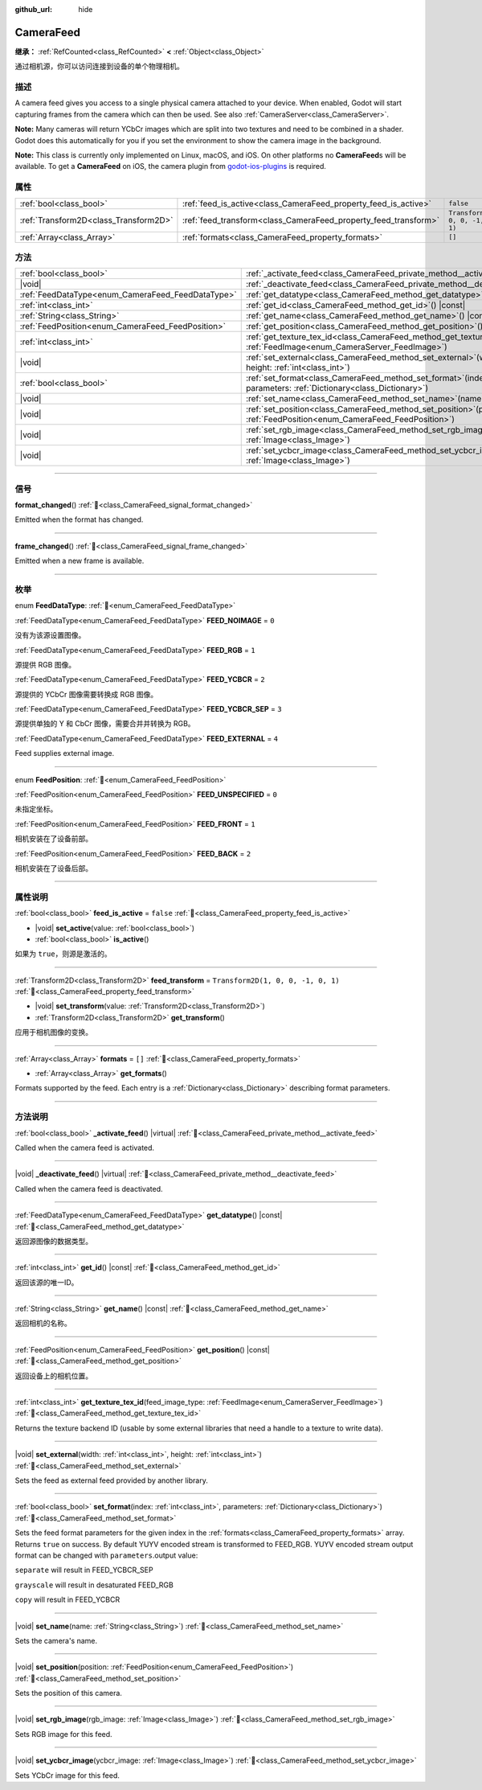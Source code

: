 :github_url: hide

.. DO NOT EDIT THIS FILE!!!
.. Generated automatically from Godot engine sources.
.. Generator: https://github.com/godotengine/godot/tree/master/doc/tools/make_rst.py.
.. XML source: https://github.com/godotengine/godot/tree/master/doc/classes/CameraFeed.xml.

.. _class_CameraFeed:

CameraFeed
==========

**继承：** :ref:`RefCounted<class_RefCounted>` **<** :ref:`Object<class_Object>`

通过相机源，你可以访问连接到设备的单个物理相机。

.. rst-class:: classref-introduction-group

描述
----

A camera feed gives you access to a single physical camera attached to your device. When enabled, Godot will start capturing frames from the camera which can then be used. See also :ref:`CameraServer<class_CameraServer>`.

\ **Note:** Many cameras will return YCbCr images which are split into two textures and need to be combined in a shader. Godot does this automatically for you if you set the environment to show the camera image in the background.

\ **Note:** This class is currently only implemented on Linux, macOS, and iOS. On other platforms no **CameraFeed**\ s will be available. To get a **CameraFeed** on iOS, the camera plugin from `godot-ios-plugins <https://github.com/godotengine/godot-ios-plugins>`__ is required.

.. rst-class:: classref-reftable-group

属性
----

.. table::
   :widths: auto

   +---------------------------------------+-----------------------------------------------------------------+------------------------------------+
   | :ref:`bool<class_bool>`               | :ref:`feed_is_active<class_CameraFeed_property_feed_is_active>` | ``false``                          |
   +---------------------------------------+-----------------------------------------------------------------+------------------------------------+
   | :ref:`Transform2D<class_Transform2D>` | :ref:`feed_transform<class_CameraFeed_property_feed_transform>` | ``Transform2D(1, 0, 0, -1, 0, 1)`` |
   +---------------------------------------+-----------------------------------------------------------------+------------------------------------+
   | :ref:`Array<class_Array>`             | :ref:`formats<class_CameraFeed_property_formats>`               | ``[]``                             |
   +---------------------------------------+-----------------------------------------------------------------+------------------------------------+

.. rst-class:: classref-reftable-group

方法
----

.. table::
   :widths: auto

   +---------------------------------------------------+----------------------------------------------------------------------------------------------------------------------------------------------+
   | :ref:`bool<class_bool>`                           | :ref:`_activate_feed<class_CameraFeed_private_method__activate_feed>`\ (\ ) |virtual|                                                        |
   +---------------------------------------------------+----------------------------------------------------------------------------------------------------------------------------------------------+
   | |void|                                            | :ref:`_deactivate_feed<class_CameraFeed_private_method__deactivate_feed>`\ (\ ) |virtual|                                                    |
   +---------------------------------------------------+----------------------------------------------------------------------------------------------------------------------------------------------+
   | :ref:`FeedDataType<enum_CameraFeed_FeedDataType>` | :ref:`get_datatype<class_CameraFeed_method_get_datatype>`\ (\ ) |const|                                                                      |
   +---------------------------------------------------+----------------------------------------------------------------------------------------------------------------------------------------------+
   | :ref:`int<class_int>`                             | :ref:`get_id<class_CameraFeed_method_get_id>`\ (\ ) |const|                                                                                  |
   +---------------------------------------------------+----------------------------------------------------------------------------------------------------------------------------------------------+
   | :ref:`String<class_String>`                       | :ref:`get_name<class_CameraFeed_method_get_name>`\ (\ ) |const|                                                                              |
   +---------------------------------------------------+----------------------------------------------------------------------------------------------------------------------------------------------+
   | :ref:`FeedPosition<enum_CameraFeed_FeedPosition>` | :ref:`get_position<class_CameraFeed_method_get_position>`\ (\ ) |const|                                                                      |
   +---------------------------------------------------+----------------------------------------------------------------------------------------------------------------------------------------------+
   | :ref:`int<class_int>`                             | :ref:`get_texture_tex_id<class_CameraFeed_method_get_texture_tex_id>`\ (\ feed_image_type\: :ref:`FeedImage<enum_CameraServer_FeedImage>`\ ) |
   +---------------------------------------------------+----------------------------------------------------------------------------------------------------------------------------------------------+
   | |void|                                            | :ref:`set_external<class_CameraFeed_method_set_external>`\ (\ width\: :ref:`int<class_int>`, height\: :ref:`int<class_int>`\ )               |
   +---------------------------------------------------+----------------------------------------------------------------------------------------------------------------------------------------------+
   | :ref:`bool<class_bool>`                           | :ref:`set_format<class_CameraFeed_method_set_format>`\ (\ index\: :ref:`int<class_int>`, parameters\: :ref:`Dictionary<class_Dictionary>`\ ) |
   +---------------------------------------------------+----------------------------------------------------------------------------------------------------------------------------------------------+
   | |void|                                            | :ref:`set_name<class_CameraFeed_method_set_name>`\ (\ name\: :ref:`String<class_String>`\ )                                                  |
   +---------------------------------------------------+----------------------------------------------------------------------------------------------------------------------------------------------+
   | |void|                                            | :ref:`set_position<class_CameraFeed_method_set_position>`\ (\ position\: :ref:`FeedPosition<enum_CameraFeed_FeedPosition>`\ )                |
   +---------------------------------------------------+----------------------------------------------------------------------------------------------------------------------------------------------+
   | |void|                                            | :ref:`set_rgb_image<class_CameraFeed_method_set_rgb_image>`\ (\ rgb_image\: :ref:`Image<class_Image>`\ )                                     |
   +---------------------------------------------------+----------------------------------------------------------------------------------------------------------------------------------------------+
   | |void|                                            | :ref:`set_ycbcr_image<class_CameraFeed_method_set_ycbcr_image>`\ (\ ycbcr_image\: :ref:`Image<class_Image>`\ )                               |
   +---------------------------------------------------+----------------------------------------------------------------------------------------------------------------------------------------------+

.. rst-class:: classref-section-separator

----

.. rst-class:: classref-descriptions-group

信号
----

.. _class_CameraFeed_signal_format_changed:

.. rst-class:: classref-signal

**format_changed**\ (\ ) :ref:`🔗<class_CameraFeed_signal_format_changed>`

Emitted when the format has changed.

.. rst-class:: classref-item-separator

----

.. _class_CameraFeed_signal_frame_changed:

.. rst-class:: classref-signal

**frame_changed**\ (\ ) :ref:`🔗<class_CameraFeed_signal_frame_changed>`

Emitted when a new frame is available.

.. rst-class:: classref-section-separator

----

.. rst-class:: classref-descriptions-group

枚举
----

.. _enum_CameraFeed_FeedDataType:

.. rst-class:: classref-enumeration

enum **FeedDataType**: :ref:`🔗<enum_CameraFeed_FeedDataType>`

.. _class_CameraFeed_constant_FEED_NOIMAGE:

.. rst-class:: classref-enumeration-constant

:ref:`FeedDataType<enum_CameraFeed_FeedDataType>` **FEED_NOIMAGE** = ``0``

没有为该源设置图像。

.. _class_CameraFeed_constant_FEED_RGB:

.. rst-class:: classref-enumeration-constant

:ref:`FeedDataType<enum_CameraFeed_FeedDataType>` **FEED_RGB** = ``1``

源提供 RGB 图像。

.. _class_CameraFeed_constant_FEED_YCBCR:

.. rst-class:: classref-enumeration-constant

:ref:`FeedDataType<enum_CameraFeed_FeedDataType>` **FEED_YCBCR** = ``2``

源提供的 YCbCr 图像需要转换成 RGB 图像。

.. _class_CameraFeed_constant_FEED_YCBCR_SEP:

.. rst-class:: classref-enumeration-constant

:ref:`FeedDataType<enum_CameraFeed_FeedDataType>` **FEED_YCBCR_SEP** = ``3``

源提供单独的 Y 和 CbCr 图像，需要合并并转换为 RGB。

.. _class_CameraFeed_constant_FEED_EXTERNAL:

.. rst-class:: classref-enumeration-constant

:ref:`FeedDataType<enum_CameraFeed_FeedDataType>` **FEED_EXTERNAL** = ``4``

Feed supplies external image.

.. rst-class:: classref-item-separator

----

.. _enum_CameraFeed_FeedPosition:

.. rst-class:: classref-enumeration

enum **FeedPosition**: :ref:`🔗<enum_CameraFeed_FeedPosition>`

.. _class_CameraFeed_constant_FEED_UNSPECIFIED:

.. rst-class:: classref-enumeration-constant

:ref:`FeedPosition<enum_CameraFeed_FeedPosition>` **FEED_UNSPECIFIED** = ``0``

未指定坐标。

.. _class_CameraFeed_constant_FEED_FRONT:

.. rst-class:: classref-enumeration-constant

:ref:`FeedPosition<enum_CameraFeed_FeedPosition>` **FEED_FRONT** = ``1``

相机安装在了设备前部。

.. _class_CameraFeed_constant_FEED_BACK:

.. rst-class:: classref-enumeration-constant

:ref:`FeedPosition<enum_CameraFeed_FeedPosition>` **FEED_BACK** = ``2``

相机安装在了设备后部。

.. rst-class:: classref-section-separator

----

.. rst-class:: classref-descriptions-group

属性说明
--------

.. _class_CameraFeed_property_feed_is_active:

.. rst-class:: classref-property

:ref:`bool<class_bool>` **feed_is_active** = ``false`` :ref:`🔗<class_CameraFeed_property_feed_is_active>`

.. rst-class:: classref-property-setget

- |void| **set_active**\ (\ value\: :ref:`bool<class_bool>`\ )
- :ref:`bool<class_bool>` **is_active**\ (\ )

如果为 ``true``\ ，则源是激活的。

.. rst-class:: classref-item-separator

----

.. _class_CameraFeed_property_feed_transform:

.. rst-class:: classref-property

:ref:`Transform2D<class_Transform2D>` **feed_transform** = ``Transform2D(1, 0, 0, -1, 0, 1)`` :ref:`🔗<class_CameraFeed_property_feed_transform>`

.. rst-class:: classref-property-setget

- |void| **set_transform**\ (\ value\: :ref:`Transform2D<class_Transform2D>`\ )
- :ref:`Transform2D<class_Transform2D>` **get_transform**\ (\ )

应用于相机图像的变换。

.. rst-class:: classref-item-separator

----

.. _class_CameraFeed_property_formats:

.. rst-class:: classref-property

:ref:`Array<class_Array>` **formats** = ``[]`` :ref:`🔗<class_CameraFeed_property_formats>`

.. rst-class:: classref-property-setget

- :ref:`Array<class_Array>` **get_formats**\ (\ )

Formats supported by the feed. Each entry is a :ref:`Dictionary<class_Dictionary>` describing format parameters.

.. rst-class:: classref-section-separator

----

.. rst-class:: classref-descriptions-group

方法说明
--------

.. _class_CameraFeed_private_method__activate_feed:

.. rst-class:: classref-method

:ref:`bool<class_bool>` **_activate_feed**\ (\ ) |virtual| :ref:`🔗<class_CameraFeed_private_method__activate_feed>`

Called when the camera feed is activated.

.. rst-class:: classref-item-separator

----

.. _class_CameraFeed_private_method__deactivate_feed:

.. rst-class:: classref-method

|void| **_deactivate_feed**\ (\ ) |virtual| :ref:`🔗<class_CameraFeed_private_method__deactivate_feed>`

Called when the camera feed is deactivated.

.. rst-class:: classref-item-separator

----

.. _class_CameraFeed_method_get_datatype:

.. rst-class:: classref-method

:ref:`FeedDataType<enum_CameraFeed_FeedDataType>` **get_datatype**\ (\ ) |const| :ref:`🔗<class_CameraFeed_method_get_datatype>`

返回源图像的数据类型。

.. rst-class:: classref-item-separator

----

.. _class_CameraFeed_method_get_id:

.. rst-class:: classref-method

:ref:`int<class_int>` **get_id**\ (\ ) |const| :ref:`🔗<class_CameraFeed_method_get_id>`

返回该源的唯一ID。

.. rst-class:: classref-item-separator

----

.. _class_CameraFeed_method_get_name:

.. rst-class:: classref-method

:ref:`String<class_String>` **get_name**\ (\ ) |const| :ref:`🔗<class_CameraFeed_method_get_name>`

返回相机的名称。

.. rst-class:: classref-item-separator

----

.. _class_CameraFeed_method_get_position:

.. rst-class:: classref-method

:ref:`FeedPosition<enum_CameraFeed_FeedPosition>` **get_position**\ (\ ) |const| :ref:`🔗<class_CameraFeed_method_get_position>`

返回设备上的相机位置。

.. rst-class:: classref-item-separator

----

.. _class_CameraFeed_method_get_texture_tex_id:

.. rst-class:: classref-method

:ref:`int<class_int>` **get_texture_tex_id**\ (\ feed_image_type\: :ref:`FeedImage<enum_CameraServer_FeedImage>`\ ) :ref:`🔗<class_CameraFeed_method_get_texture_tex_id>`

Returns the texture backend ID (usable by some external libraries that need a handle to a texture to write data).

.. rst-class:: classref-item-separator

----

.. _class_CameraFeed_method_set_external:

.. rst-class:: classref-method

|void| **set_external**\ (\ width\: :ref:`int<class_int>`, height\: :ref:`int<class_int>`\ ) :ref:`🔗<class_CameraFeed_method_set_external>`

Sets the feed as external feed provided by another library.

.. rst-class:: classref-item-separator

----

.. _class_CameraFeed_method_set_format:

.. rst-class:: classref-method

:ref:`bool<class_bool>` **set_format**\ (\ index\: :ref:`int<class_int>`, parameters\: :ref:`Dictionary<class_Dictionary>`\ ) :ref:`🔗<class_CameraFeed_method_set_format>`

Sets the feed format parameters for the given index in the :ref:`formats<class_CameraFeed_property_formats>` array. Returns ``true`` on success. By default YUYV encoded stream is transformed to FEED_RGB. YUYV encoded stream output format can be changed with ``parameters``.output value:

\ ``separate`` will result in FEED_YCBCR_SEP

\ ``grayscale`` will result in desaturated FEED_RGB

\ ``copy`` will result in FEED_YCBCR

.. rst-class:: classref-item-separator

----

.. _class_CameraFeed_method_set_name:

.. rst-class:: classref-method

|void| **set_name**\ (\ name\: :ref:`String<class_String>`\ ) :ref:`🔗<class_CameraFeed_method_set_name>`

Sets the camera's name.

.. rst-class:: classref-item-separator

----

.. _class_CameraFeed_method_set_position:

.. rst-class:: classref-method

|void| **set_position**\ (\ position\: :ref:`FeedPosition<enum_CameraFeed_FeedPosition>`\ ) :ref:`🔗<class_CameraFeed_method_set_position>`

Sets the position of this camera.

.. rst-class:: classref-item-separator

----

.. _class_CameraFeed_method_set_rgb_image:

.. rst-class:: classref-method

|void| **set_rgb_image**\ (\ rgb_image\: :ref:`Image<class_Image>`\ ) :ref:`🔗<class_CameraFeed_method_set_rgb_image>`

Sets RGB image for this feed.

.. rst-class:: classref-item-separator

----

.. _class_CameraFeed_method_set_ycbcr_image:

.. rst-class:: classref-method

|void| **set_ycbcr_image**\ (\ ycbcr_image\: :ref:`Image<class_Image>`\ ) :ref:`🔗<class_CameraFeed_method_set_ycbcr_image>`

Sets YCbCr image for this feed.

.. |virtual| replace:: :abbr:`virtual (本方法通常需要用户覆盖才能生效。)`
.. |const| replace:: :abbr:`const (本方法无副作用，不会修改该实例的任何成员变量。)`
.. |vararg| replace:: :abbr:`vararg (本方法除了能接受在此处描述的参数外，还能够继续接受任意数量的参数。)`
.. |constructor| replace:: :abbr:`constructor (本方法用于构造某个类型。)`
.. |static| replace:: :abbr:`static (调用本方法无需实例，可直接使用类名进行调用。)`
.. |operator| replace:: :abbr:`operator (本方法描述的是使用本类型作为左操作数的有效运算符。)`
.. |bitfield| replace:: :abbr:`BitField (这个值是由下列位标志构成位掩码的整数。)`
.. |void| replace:: :abbr:`void (无返回值。)`
